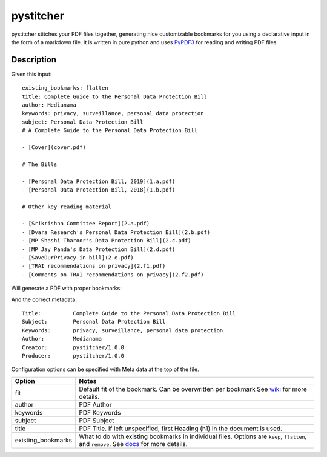 ==========
pystitcher
==========

pystitcher stitches your PDF files together, generating nice customizable bookmarks for you using a declarative input in the form of a markdown file. It is written in pure python and uses `PyPDF3 <https://pypi.org/project/PyPDF3/>`_ for reading and writing PDF files.


Description
===========

Given this input::

	existing_bookmarks: flatten
	title: Complete Guide to the Personal Data Protection Bill
	author: Medianama
	keywords: privacy, surveillance, personal data protection
	subject: Personal Data Protection Bill
	# A Complete Guide to the Personal Data Protection Bill

	- [Cover](cover.pdf)

	# The Bills

	- [Personal Data Protection Bill, 2019](1.a.pdf)
	- [Personal Data Protection Bill, 2018](1.b.pdf)

	# Other key reading material

	- [Srikrishna Committee Report](2.a.pdf)
	- [Dvara Research's Personal Data Protection Bill](2.b.pdf)
	- [MP Shashi Tharoor's Data Protection Bill](2.c.pdf)
	- [MP Jay Panda's Data Protection Bill](2.d.pdf)
	- [SaveOurPrivacy.in bill](2.e.pdf)
	- [TRAI recommendations on privacy](2.f1.pdf)
	- [Comments on TRAI recommendations on privacy](2.f2.pdf)

Will generate a PDF with proper bookmarks:

.. image:: https://i.imgur.com/qPVpZGt.png

And the correct metadata::

	Title:          Complete Guide to the Personal Data Protection Bill
	Subject:        Personal Data Protection Bill
	Keywords:       privacy, surveillance, personal data protection
	Author:         Medianama
	Creator:        pystitcher/1.0.0
	Producer:       pystitcher/1.0.0

Configuration options can be specified with Meta data at the top of the file.

+---------------------+--------------------------------------------------------------------------+
| Option              | Notes                                                                    |
+=====================+==========================================================================+
| fit                 | Default fit of the bookmark. Can be overwritten per bookmark             |
|                     | See `wiki <https://github.com/captn3m0/pystitcher/wiki/Zoom-Levels>`_    |
|                     | for more details.                                                        |
+---------------------+--------------------------------------------------------------------------+
| author              | PDF Author                                                               |
+---------------------+--------------------------------------------------------------------------+
| keywords            | PDF Keywords                                                             |
+---------------------+--------------------------------------------------------------------------+
| subject             | PDF Subject                                                              |
+---------------------+--------------------------------------------------------------------------+
| title               | PDF Title. If left unspecified, first Heading (h1)                       |
|                     | in the document is used.                                                 |
+---------------------+--------------------------------------------------------------------------+
| existing_bookmarks  | What to do with existing bookmarks in individual files.                  |
|                     | Options are ``keep``, ``flatten``, and ``remove``. See                   |
|                     | `docs <https://github.com/captn3m0/pystitcher/wiki/Existing-Bookmarks>`_ |
|                     | for more details.                                                        |
+---------------------+--------------------------------------------------------------------------+
